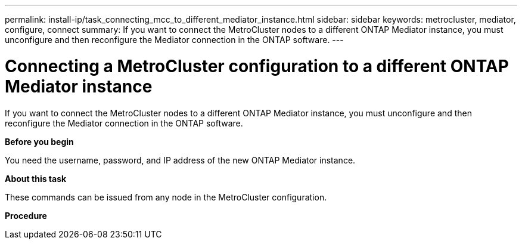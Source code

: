 ---
permalink: install-ip/task_connecting_mcc_to_different_mediator_instance.html
sidebar: sidebar
keywords: metrocluster, mediator, configure, connect
summary: If you want to connect the MetroCluster nodes to a different ONTAP Mediator instance, you must unconfigure and then reconfigure the Mediator connection in the ONTAP software.
---

= Connecting a MetroCluster configuration to a different ONTAP Mediator instance
:icons: font
:imagesdir: ../media/

[.lead]
If you want to connect the MetroCluster nodes to a different ONTAP Mediator instance, you must unconfigure and then reconfigure the Mediator connection in the ONTAP software.

*Before you begin*

You need the username, password, and IP address of the new ONTAP Mediator instance.

*About this task*

These commands can be issued from any node in the MetroCluster configuration.

*Procedure*

.Remove the current ONTAP Mediator from the MetroCluster configuration: metrocluster configuration-settings mediator remove

.Establish the new ONTAP Mediator connection to the MetroCluster configuration: metrocluster configuration-settings mediator add -mediator-address ip-address-of-mediator-host

